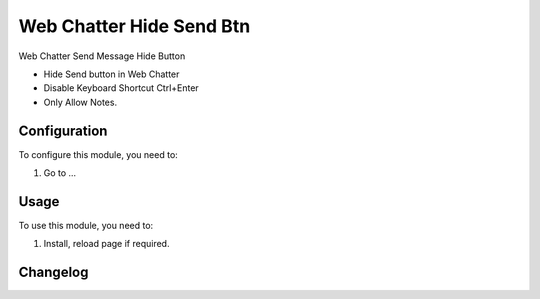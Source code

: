 =========================
Web Chatter Hide Send Btn
=========================

Web Chatter Send Message Hide Button

- Hide Send button in Web Chatter
- Disable Keyboard Shortcut Ctrl+Enter
- Only Allow Notes.

Configuration
=============

To configure this module, you need to:

#. Go to ...


Usage
=====

.. img:: /web_chatter_hide_send_btn/static/description/img_1.png
    :alt: web_chatter_hide_send_btn before
    :width: 100%

.. img:: /web_chatter_hide_send_btn/static/description/img.png
    :alt: web_chatter_hide_send_btn after
    :width: 100%


To use this module, you need to:

#. Install, reload page if required.


Changelog
=========
